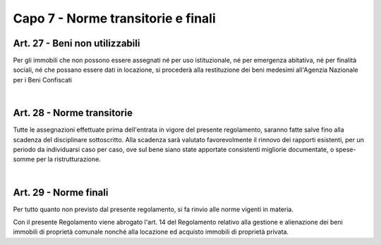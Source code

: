 =============================
Capo 7 - Norme transitorie e finali
=============================

Art. 27 - Beni non utilizzabili
-------------------------------
Per gli immobili che non possono essere assegnati né per uso istituzionale, né per emergenza abitativa, né per finalità sociali, né che possano essere dati in locazione, si procederà alla restituzione dei beni medesimi all'Agenzia Nazionale per i Beni Confiscati 

|

Art. 28 - Norme transitorie
---------------------------
Tutte le assegnazioni effettuate prima dell'entrata in vigore del presente regolamento, saranno fatte salve fino alla scadenza del disciplinare sottoscritto. Alla scadenza sarà valutato favorevolmente il rinnovo dei rapporti esistenti, per un periodo da individuarsi caso per caso, ove sul bene siano state apportate consistenti migliorie documentate, o spese-somme per la ristrutturazione. 

|

Art. 29 - Norme finali
---------------------
Per tutto quanto non previsto dal presente regolamento, si fa rinvio alle norme vigenti in materia. 

Con il presente Regolamento viene abrogato l'art. 14 del Regolamento relativo alla gestione e alienazione dei beni immobili di proprietà comunale nonché alla locazione ed acquisto immobili di proprietà privata.

